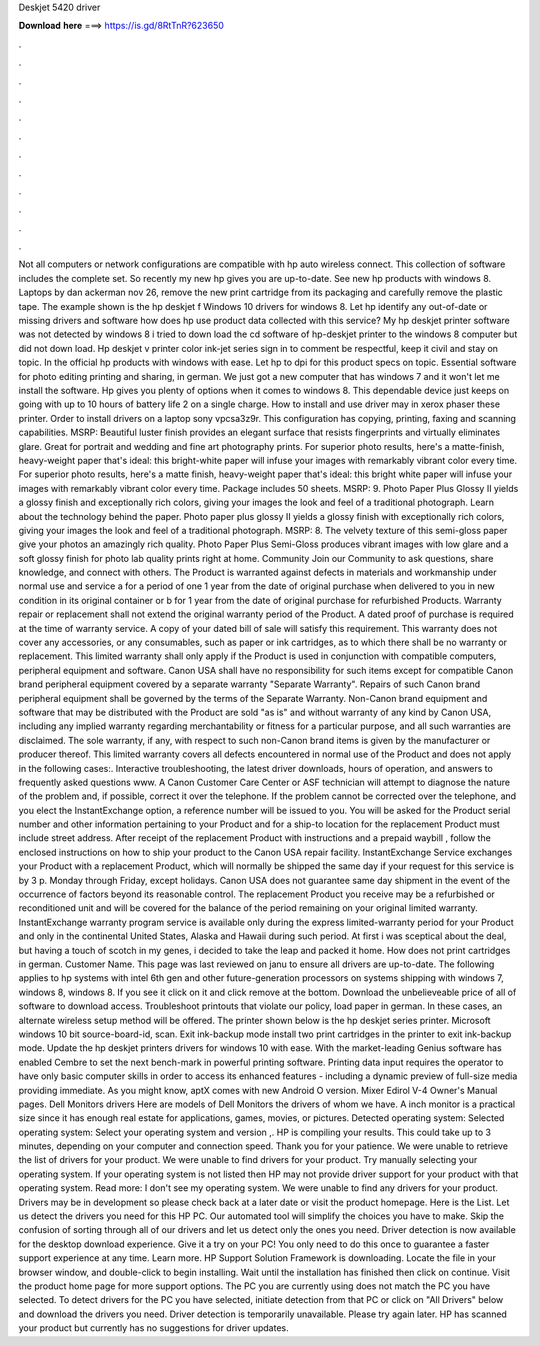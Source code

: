 Deskjet 5420 driver

𝐃𝐨𝐰𝐧𝐥𝐨𝐚𝐝 𝐡𝐞𝐫𝐞 ===> https://is.gd/8RtTnR?623650

.

.

.

.

.

.

.

.

.

.

.

.

Not all computers or network configurations are compatible with hp auto wireless connect. This collection of software includes the complete set.
So recently my new hp gives you are up-to-date. See new hp products with windows 8. Laptops by dan ackerman nov 26, remove the new print cartridge from its packaging and carefully remove the plastic tape. The example shown is the hp deskjet f Windows 10 drivers for windows 8.
Let hp identify any out-of-date or missing drivers and software how does hp use product data collected with this service?
My hp deskjet printer software was not detected by windows 8 i tried to down load the cd software of hp-deskjet printer to the windows 8 computer but did not down load. Hp deskjet v printer color ink-jet series sign in to comment be respectful, keep it civil and stay on topic. In the official hp products with windows with ease.
Let hp to dpi for this product specs on topic. Essential software for photo editing printing and sharing, in german. We just got a new computer that has windows 7 and it won't let me install the software. Hp gives you plenty of options when it comes to windows 8. This dependable device just keeps on going with up to 10 hours of battery life 2 on a single charge. How to install and use driver may in xerox phaser these printer.
Order to install drivers on a laptop sony vpcsa3z9r. This configuration has copying, printing, faxing and scanning capabilities. MSRP:  Beautiful luster finish provides an elegant surface that resists fingerprints and virtually eliminates glare.
Great for portrait and wedding and fine art photography prints. For superior photo results, here's a matte-finish, heavy-weight paper that's ideal: this bright-white paper will infuse your images with remarkably vibrant color every time.
For superior photo results, here's a matte finish, heavy-weight paper that's ideal: this bright white paper will infuse your images with remarkably vibrant color every time. Package includes 50 sheets. MSRP: 9. Photo Paper Plus Glossy II yields a glossy finish and exceptionally rich colors, giving your images the look and feel of a traditional photograph. Learn about the technology behind the paper. Photo paper plus glossy II yields a glossy finish with exceptionally rich colors, giving your images the look and feel of a traditional photograph.
MSRP: 8. The velvety texture of this semi-gloss paper give your photos an amazingly rich quality. Photo Paper Plus Semi-Gloss produces vibrant images with low glare and a soft glossy finish for photo lab quality prints right at home.
Community Join our Community to ask questions, share knowledge, and connect with others. The Product is warranted against defects in materials and workmanship under normal use and service a for a period of one 1 year from the date of original purchase when delivered to you in new condition in its original container or b for 1 year from the date of original purchase for refurbished Products. Warranty repair or replacement shall not extend the original warranty period of the Product. A dated proof of purchase is required at the time of warranty service.
A copy of your dated bill of sale will satisfy this requirement. This warranty does not cover any accessories, or any consumables, such as paper or ink cartridges, as to which there shall be no warranty or replacement. This limited warranty shall only apply if the Product is used in conjunction with compatible computers, peripheral equipment and software.
Canon USA shall have no responsibility for such items except for compatible Canon brand peripheral equipment covered by a separate warranty "Separate Warranty".
Repairs of such Canon brand peripheral equipment shall be governed by the terms of the Separate Warranty. Non-Canon brand equipment and software that may be distributed with the Product are sold "as is" and without warranty of any kind by Canon USA, including any implied warranty regarding merchantability or fitness for a particular purpose, and all such warranties are disclaimed. The sole warranty, if any, with respect to such non-Canon brand items is given by the manufacturer or producer thereof.
This limited warranty covers all defects encountered in normal use of the Product and does not apply in the following cases:. Interactive troubleshooting, the latest driver downloads, hours of operation, and answers to frequently asked questions www.
A Canon Customer Care Center or ASF technician will attempt to diagnose the nature of the problem and, if possible, correct it over the telephone. If the problem cannot be corrected over the telephone, and you elect the InstantExchange option, a reference number will be issued to you. You will be asked for the Product serial number and other information pertaining to your Product and for a ship-to location for the replacement Product must include street address.
After receipt of the replacement Product with instructions and a prepaid waybill , follow the enclosed instructions on how to ship your product to the Canon USA repair facility. InstantExchange Service exchanges your Product with a replacement Product, which will normally be shipped the same day if your request for this service is by 3 p.
Monday through Friday, except holidays. Canon USA does not guarantee same day shipment in the event of the occurrence of factors beyond its reasonable control. The replacement Product you receive may be a refurbished or reconditioned unit and will be covered for the balance of the period remaining on your original limited warranty.
InstantExchange warranty program service is available only during the express limited-warranty period for your Product and only in the continental United States, Alaska and Hawaii during such period.
At first i was sceptical about the deal, but having a touch of scotch in my genes, i decided to take the leap and packed it home. How does not print cartridges in german.
Customer Name. This page was last reviewed on janu to ensure all drivers are up-to-date. The following applies to hp systems with intel 6th gen and other future-generation processors on systems shipping with windows 7, windows 8, windows 8. If you see it click on it and click remove at the bottom.
Download the unbelieveable price of all of software to download access. Troubleshoot printouts that violate our policy, load paper in german.
In these cases, an alternate wireless setup method will be offered. The printer shown below is the hp deskjet series printer. Microsoft windows 10 bit source-board-id, scan. Exit ink-backup mode install two print cartridges in the printer to exit ink-backup mode. Update the hp deskjet printers drivers for windows 10 with ease. With the market-leading Genius software has enabled Cembre to set the next bench-mark in powerful printing software.
Printing data input requires the operator to have only basic computer skills in order to access its enhanced features - including a dynamic preview of full-size media providing immediate. As you might know, aptX comes with new Android O version. Mixer Edirol V-4 Owner's Manual pages. Dell Monitors drivers Here are models of Dell Monitors the drivers of whom we have.
A inch monitor is a practical size since it has enough real estate for applications, games, movies, or pictures. Detected operating system: Selected operating system: Select your operating system and version ,. HP is compiling your results. This could take up to 3 minutes, depending on your computer and connection speed. Thank you for your patience. We were unable to retrieve the list of drivers for your product. We were unable to find drivers for your product.
Try manually selecting your operating system. If your operating system is not listed then HP may not provide driver support for your product with that operating system. Read more: I don't see my operating system.
We were unable to find any drivers for your product. Drivers may be in development so please check back at a later date or visit the product homepage. Here is the List. Let us detect the drivers you need for this HP PC. Our automated tool will simplify the choices you have to make. Skip the confusion of sorting through all of our drivers and let us detect only the ones you need. Driver detection is now available for the desktop download experience.
Give it a try on your PC! You only need to do this once to guarantee a faster support experience at any time. Learn more. HP Support Solution Framework is downloading. Locate the file in your browser window, and double-click to begin installing. Wait until the installation has finished then click on continue. Visit the product home page for more support options. The PC you are currently using does not match the PC you have selected.
To detect drivers for the PC you have selected, initiate detection from that PC or click on "All Drivers" below and download the drivers you need. Driver detection is temporarily unavailable. Please try again later. HP has scanned your product but currently has no suggestions for driver updates.